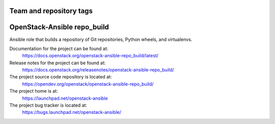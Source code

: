 ========================
Team and repository tags
========================

.. image:: https://governance.openstack.org/tc/badges/openstack-ansible-repo_build.svg
    :target: https://governance.openstack.org/tc/reference/tags/index.html

.. Change things from this point on

============================
OpenStack-Ansible repo_build
============================

Ansible role that builds a repository of Git repositories, Python
wheels, and virtualenvs.

Documentation for the project can be found at:
  https://docs.openstack.org/openstack-ansible-repo_build/latest/

Release notes for the project can be found at:
  https://docs.openstack.org/releasenotes/openstack-ansible-repo_build/

The project source code repository is located at:
  https://opendev.org/openstack/openstack-ansible-repo_build/

The project home is at:
  https://launchpad.net/openstack-ansible

The project bug tracker is located at:
  https://bugs.launchpad.net/openstack-ansible/
